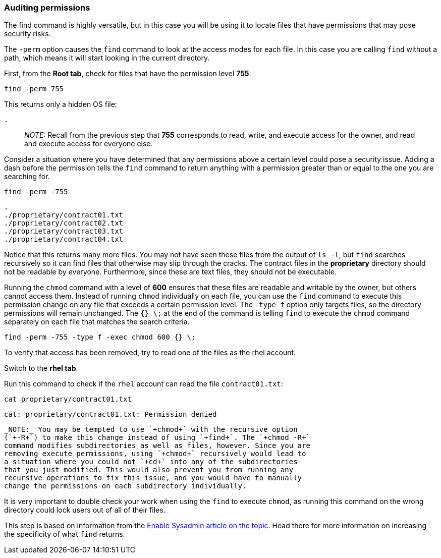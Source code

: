 === Auditing permissions

The find command is highly versatile, but in this case you will be using it to locate files that have permissions that may pose security risks.

The `+-perm+` option causes the `+find+` command to look at the access
modes for each file. In this case you are calling `+find+` without a
path, which means it will start looking in the current directory.

First, from the *Root tab*, check for files that have the permission
level *755*.

[source,bash,subs="+macros,+attributes",role=execute]
----
find -perm 755
----

This returns only a hidden OS file:

[source,bash]
----
.
----

____
_NOTE:_ Recall from the previous step that *755* corresponds to read,
write, and execute access for the owner, and read and execute access for
everyone else.
____

Consider a situation where you have determined that any permissions
above a certain level could pose a security issue. Adding a dash before
the permission tells the `+find+` command to return anything with a
permission greater than or equal to the one you are searching for.

[source,bash,subs="+macros,+attributes",role=execute]
----
find -perm -755
----

[source,bash]
----
.
./proprietary/contract01.txt
./proprietary/contract02.txt
./proprietary/contract03.txt
./proprietary/contract04.txt
----

Notice that this returns many more files. You may not have seen these
files from the output of `+ls -l+`, but `+find+` searches recursively so
it can find files that otherwise may slip through the cracks. The
contract files in the *proprietary* directory should not be readable by
everyone. Furthermore, since these are text files, they should not be
executable.

Running the `+chmod+` command with a level of *600* ensures that these
files are readable and writable by the owner, but others cannot access
them. Instead of running `+chmod+` individually on each file, you can
use the `+find+` command to execute this permission change on any file
that exceeds a certain permission level. The `+-type f+` option only
targets files, so the directory permissions will remain unchanged. The
`+{} \;+` at the end of the command is telling `+find+` to execute the
`+chmod+` command separately on each file that matches the search
criteria.

[source,bash,subs="+macros,+attributes",role=execute]
----
find -perm -755 -type f -exec chmod 600 {} \;
----

To verify that access has been removed, try to read one of the files as
the rhel account.

Switch to the *rhel tab*.

Run this command to check if the `+rhel+` account can read the file
`+contract01.txt+`:

[source,bash,subs="+macros,+attributes",role=execute]
----
cat proprietary/contract01.txt
----

[source,bash]
----
cat: proprietary/contract01.txt: Permission denied
----

----
_NOTE:_ You may be tempted to use `+chmod+` with the recursive option
(`+-R+`) to make this change instead of using `+find+`. The `+chmod -R+`
command modifies subdirectories as well as files, however. Since you are
removing execute permissions, using `+chmod+` recursively would lead to
a situation where you could not `+cd+` into any of the subdirectories
that you just modified. This would also prevent you from running any
recursive operations to fix this issue, and you would have to manually
change the permissions on each subdirectory individually.
----

It is very important to double check your work when using the `+find+`
to execute `+chmod+`, as running this command on the wrong directory
could lock users out of all of their files.

This step is based on information from the
https://www.redhat.com/sysadmin/audit-permissions-find[Enable Sysadmin
article on the topic]. Head there for more information on increasing the
specificity of what `+find+` returns.
